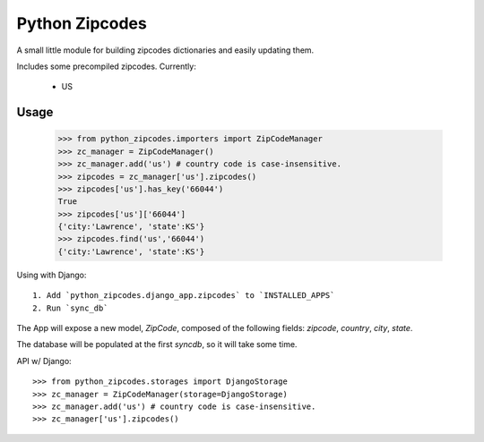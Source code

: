 Python Zipcodes
======================================

A small little module for building zipcodes dictionaries and easily updating them.

Includes some precompiled zipcodes. Currently:

  * US

Usage
-----

    >>> from python_zipcodes.importers import ZipCodeManager
    >>> zc_manager = ZipCodeManager()
    >>> zc_manager.add('us') # country code is case-insensitive.
    >>> zipcodes = zc_manager['us'].zipcodes()
    >>> zipcodes['us'].has_key('66044')
    True
    >>> zipcodes['us']['66044']
    {'city:'Lawrence', 'state':KS'}
    >>> zipcodes.find('us','66044')
    {'city:'Lawrence', 'state':KS'}
    
Using with Django::

    1. Add `python_zipcodes.django_app.zipcodes` to `INSTALLED_APPS`
    2. Run `sync_db`

The App will expose a new model, `ZipCode`, composed of the following fields: `zipcode`, `country`,  `city`, `state`.

The database will be populated at the first `syncdb`, so it will take some time.

API w/ Django::

    >>> from python_zipcodes.storages import DjangoStorage
    >>> zc_manager = ZipCodeManager(storage=DjangoStorage)
    >>> zc_manager.add('us') # country code is case-insensitive.
    >>> zc_manager['us'].zipcodes()
